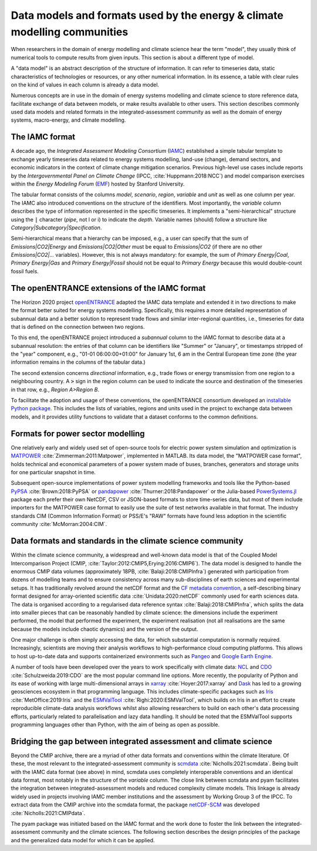Data models and formats used by the energy & climate modelling communities
==========================================================================

When researchers in the domain of energy modelling and climate science hear the term
"model", they usually think of numerical tools to compute results from given inputs.
This section is about a different type of model.

A "data model" is an abstract description of the structure of information.
It can refer to timeseries data, static characteristics of technologies or resources,
or any other numerical information. In its essence, a table with clear rules
on the kind of values in each column is already a data model.

Numerous concepts are in use in the domain of energy systems modelling and
climate science to store reference data, facilitate exchange of data between models,
or make results available to other users.
This section describes commonly used data models and related formats in the
integrated-assessment community as well as the domain of energy systems,
macro-energy, and climate modelling.

The IAMC format
---------------

A decade ago, the *Integrated Assessment Modeling Consortium*
(`IAMC <https://www.iamconsortium.org>`_)
established a simple tabular template to exchange yearly timeseries data
related to energy systems modelling, land-use (change), demand sectors,
and economic indicators in the context of climate change mitigation scenarios.
Previous high-level use cases include reports by the *Intergovernmental Panel on
Climate Change* (IPCC, :cite:`Huppmann:2018:NCC`) and model comparison exercises
within the *Energy Modeling Forum* (`EMF <https://emf.stanford.edu>`_)
hosted by Stanford University.

The tabular format consists of the columns *model*, *scenario*, *region*, *variable*
and *unit* as well as one column per year.
The IAMC also introduced conventions on the structure of the identifiers.
Most importantly, the *variable* column describes the type of information represented
in the specific timeseries. It implements a "semi-hierarchical" structure
using the :code:`|` character (*pipe*, not l or i) to indicate the *depth*.
Variable names (should) follow a structure
like *Category|Subcategory|Specification*.

Semi-hierarchical means that a hierarchy can be imposed, e.g., a user can specify
that the sum of *Emissions|CO2|Energy* and *Emissions|CO2|Other*
must be equal to *Emissions|CO2* (if there are no other *Emissions|CO2|…* variables).
However, this is not always mandatory: for example, the sum of *Primary Energy|Coal*,
*Primary Energy|Gas* and *Primary Energy|Fossil* should not be equal
to *Primary Energy* because this would double-count fossil fuels.

The openENTRANCE extensions of the IAMC format
----------------------------------------------

The Horizon 2020 project `openENTRANCE <https://openentrance.eu>`_
adapted the IAMC data template and extended
it in two directions to make the format better suited for energy systems modelling.
Specifically, this requires a more detailed representation of subannual data
and a better solution to represent trade flows and similar inter-regional quantities,
i.e., timeseries for data that is defined on the connection between two regions.

To this end, the openENTRANCE project introduced a *subannual* column to the IAMC format
to describe data at a subannual resolution:
the entries of that column can be identifiers like "Summer" or "January", or
timestamps stripped of the "year" component, e.g., "01-01 06:00:00+01:00"
for January 1st, 6 am in the Central European time zone
(the year information remains in the columns of the tabular data.)

The second extension concerns *directional* information,
e.g., trade flows or energy transmission from one region to a neighbouring country.
A :code:`>` sign in the region column can be used to indicate the source and destination
of the timeseries in that row, e.g., *Region A>Region B*.

To facilitate the adoption and usage of these conventions, the openENTRANCE consortium
developed an `installable Python package <https://github.com/openENTRANCE/nomenclature>`_.
This includes the lists of variables, regions and units used in the project to exchange
data between models, and it provides utility functions to validate that a dataset
conforms to the common definitions.

Formats for power sector modelling
----------------------------------

One relatively early and widely used set of open-source tools for electric power
system simulation and optimization is `MATPOWER <https://matpower.org>`_
:cite:`Zimmerman:2011:Matpower`, implemented in MATLAB. Its data model,
the "MATPOWER case format", holds technical and economical parameters of a power
system made of buses, branches, generators and storage units for one particular
snapshot in time.

Subsequent open-source implementations of power system modelling frameworks and tools
like the Python-based `PyPSA <https://pypsa.org>`_ :cite:`Brown:2018:PyPSA`
or `pandapower <http://www.pandapower.org>`_ :cite:`Thurner:2018:Pandapower`
or the Julia-based `PowerSystems.jl <https://github.com/NREL-SIIP/PowerSystems.jl>`_
package each prefer
their own NetCDF, CSV or JSON-based formats to store time-series data,
but most of them include importers for the MATPOWER case format
to easily use the suite of test networks available in that format.
The industry standards CIM (Common Information Format) or PSS/E's "RAW" formats have
found less adoption in the scientific community :cite:`McMorran:2004:CIM`.

Data formats and standards in the climate science community
-----------------------------------------------------------

Within the climate science community, a widespread and well-known data model is that of 
the Coupled Model Intercomparison Project (CMIP, :cite:`Taylor:2012:CMIP5,Erying:2016:CMIP6`).
The data model is designed to handle the enormous CMIP data volumes 
(approximately 18PB, :cite:`Balaji:2018:CMIPInfra`)
generated with participation from dozens of modelling teams
and to ensure consistency across many sub-disciplines of earth sciences and experimental setups.
It has traditionally revolved around the netCDF format and the
`CF metadata convention <https://cfconventions.org/latest.html>`_,
a self-describing binary format designed for array-oriented scientific data 
:cite:`Unidata:2020:netCDF` commonly used for earth sciences data.
The data is organised according to a regularised data reference syntax 
:cite:`Balaji:2018:CMIPInfra`, which splits the data into smaller pieces that can be 
reasonably handled by climate science: the dimensions include the experiment performed,
the model that performed the experiment, the experiment realisation
(not all realisations are the same because the models include chaotic dynamics)
and the version of the output.

One major challenge is often simply accessing the data, for which substantial
computation is normally required. Increasingly, scientists are moving their analysis workflows
to high-performance cloud computing platforms.
This allows to host up-to-date data and supports containerized environments such as
`Pangeo <https://pangeo.io>`_ and `Google Earth Engine <https://earthengine.google.com>`_.

A number of tools have been developed over the years to work specifically with climate data:
`NCL <https://www.ncl.ucar.edu>`_ and `CDO <https://code.mpimet.mpg.de/projects/cdo>`_
:cite:`Schulzweida:2019:CDO` are the most popular command line options.
More recently, the popularity of Python and its ease of working with large multi-dimensional
arrays in `xarray <http://xarray.pydata.org/>`_ :cite:`Hoyer:2017:xarray`
and `Dask <https://docs.dask.org>`_
has led to a growing geosciences ecosystem in that programming language.
This includes climate-specific packages such as
`Iris <https://scitools-iris.readthedocs.io>`_ :cite:`MetOffice:2019:Iris` and
the `ESMValTool <https://www.esmvaltool.org>`_ :cite:`Righi:2020:ESMValTool`,
which builds on Iris in an effort to create
reproducible climate-data analysis workflows whilst also allowing researchers to build 
on each other's data processing efforts, particularly related to parallelisation and 
lazy data handling.
It should be noted that the ESMValTool supports programming languages other than Python,
with the aim of being as open as possible.

Bridging the gap between integrated assessment and climate science
------------------------------------------------------------------

Beyond the CMIP archive, there are a myriad of other data formats and conventions
within the climate literature.
Of these, the most relevant to the integrated-assessment community is
`scmdata <https://github.com/openscm/scmdata>`_ :cite:`Nicholls:2021:scmdata`.
Being built with the IAMC data format (see above) in mind, scmdata uses completely 
interoperable conventions and an identical data format, most notably in the structure 
of the *variable* column.
The close link between scmdata and pyam facilitates the integration between 
integrated-assessment models and reduced complexity climate models.
This linkage is already widely used in projects involving IAMC member institutions and 
the assessment by Working Group 3 of the IPCC.
To extract data from the CMIP archive into the scmdata format,
the package `netCDF-SCM <https://gitlab.com/netcdf-scm/netcdf-scm>`_ was developed
:cite:`Nicholls:2021:CMIPdata`.

The pyam package was initiated based on the IAMC format and the work done to foster the
link between the integrated-assessment community and the climate sciences.
The following section describes the design principles of the package and
the generalized data model for which it can be applied.
